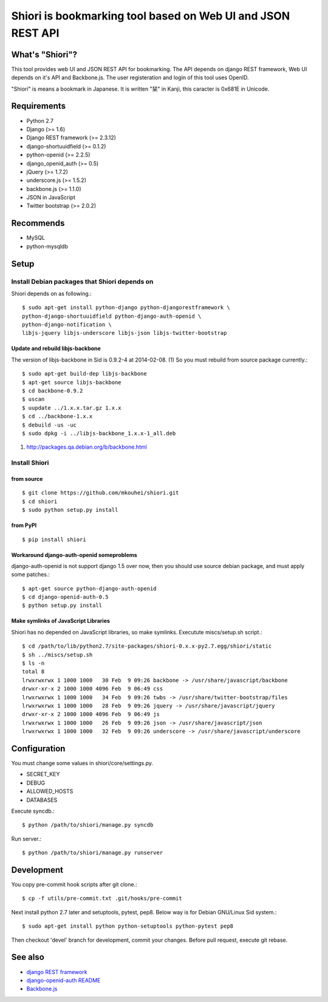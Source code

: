 ============================================================
Shiori is bookmarking tool based on Web UI and JSON REST API
============================================================

What's "Shiori"?
----------------

This tool provides web UI and JSON REST API for bookmarking.
The API depends on django REST framework,
Web UI depends on it's API and Backbone.js.
The user registeration and login of this tool uses OpenID.

"Shiori" is means a bookmark in Japanese.
It is written "栞" in Kanji, this caracter is 0x681E in Unicode.


.. image:: https://secure.travis-ci.org/mkouhei/shiori.png?branch=devel
   :target: http://travis-ci.org/mkouhei/shiori
.. image:: https://coveralls.io/repos/mkouhei/shiori/badge.png
   :target: https://coveralls.io/r/mkouhei/shiori
.. image:: https://pypip.in/v/shiori/badge.png
   :target: https://crate.io/packages/shiori


Requirements
------------

* Python 2.7
* Django (>= 1.6)
* Django REST framework (>= 2.3.12)
* django-shortuuidfield (>= 0.1.2)
* python-openid (>= 2.2.5)
* django_openid_auth (>= 0.5)
* jQuery (>= 1.7.2)
* underscore.js (>= 1.5.2)
* backbone.js (>= 1.1.0)
* JSON in JavaScript
* Twitter bootstrap (>= 2.0.2)

Recommends
----------

* MySQL
* python-mysqldb

Setup
-----

Install Debian packages that Shiori depends on
^^^^^^^^^^^^^^^^^^^^^^^^^^^^^^^^^^^^^^^^^^^^^^

Shiori depends on as following.::

  $ sudo apt-get install python-django python-djangorestframework \
  python-django-shortuuidfield python-django-auth-openid \
  python-django-notification \
  libjs-jquery libjs-underscore libjs-json libjs-twitter-bootstrap


Update and rebuild libjs-backbone
"""""""""""""""""""""""""""""""""

The version of libjs-backbone in Sid is 0.9.2-4 at 2014-02-08. (1)
So you must rebuild from source package currently.::

  $ sudo apt-get build-dep libjs-backbone
  $ apt-get source libjs-backbone
  $ cd backbone-0.9.2
  $ uscan
  $ uupdate ../1.x.x.tar.gz 1.x.x
  $ cd ../backbone-1.x.x
  $ debuild -us -uc
  $ sudo dpkg -i ../libjs-backbone_1.x.x-1_all.deb

(1) http://packages.qa.debian.org/b/backbone.html


Install Shiori
^^^^^^^^^^^^^^

from source
"""""""""""
::

   $ git clone https://github.com/mkouhei/shiori.git
   $ cd shiori
   $ sudo python setup.py install


from PyPI
"""""""""
::

   $ pip install shiori

Workaround django-auth-openid someproblems
""""""""""""""""""""""""""""""""""""""""""

django-auth-openid is not support django 1.5 over now,
then you should use source debian package, and must apply some patches.::

  $ apt-get source python-django-auth-openid
  $ cd django-openid-auth-0.5
  $ python setup.py install


Make symlinks of JavaScript Libraries
"""""""""""""""""""""""""""""""""""""

Shiori has no depended on JavaScript libraries, so make symlinks.
Executute miscs/setup.sh script.::

  $ cd /path/to/lib/python2.7/site-packages/shiori-0.x.x-py2.7.egg/shiori/static
  $ sh ../miscs/setup.sh
  $ ls -n
  total 8
  lrwxrwxrwx 1 1000 1000   30 Feb  9 09:26 backbone -> /usr/share/javascript/backbone
  drwxr-xr-x 2 1000 1000 4096 Feb  9 06:49 css
  lrwxrwxrwx 1 1000 1000   34 Feb  9 09:26 twbs -> /usr/share/twitter-bootstrap/files
  lrwxrwxrwx 1 1000 1000   28 Feb  9 09:26 jquery -> /usr/share/javascript/jquery
  drwxr-xr-x 2 1000 1000 4096 Feb  9 06:49 js
  lrwxrwxrwx 1 1000 1000   26 Feb  9 09:26 json -> /usr/share/javascript/json
  lrwxrwxrwx 1 1000 1000   32 Feb  9 09:26 underscore -> /usr/share/javascript/underscore

Configuration
-------------

You must change some values in shiori/core/settings.py.

* SECRET_KEY
* DEBUG
* ALLOWED_HOSTS
* DATABASES

Execute syncdb.::

  $ python /path/to/shiori/manage.py syncdb

Run server.::

  $ python /path/to/shiori/manage.py runserver


Development
-----------

You copy pre-commit hook scripts after git clone.::

  $ cp -f utils/pre-commit.txt .git/hooks/pre-commit

Next install python 2.7 later and setuptools, pytest, pep8.
Below way is for Debian GNU/Linux Sid system.::

  $ sudo apt-get install python python-setuptools python-pytest pep8

Then checkout 'devel' branch for development, commit your changes.
Before pull request, execute git rebase.

See also
--------

* `django REST framework <http://www.django-rest-framework.org/>`_
* `django-openid-auth README <http://bazaar.launchpad.net/~django-openid-auth/django-openid-auth/trunk/view/head:/README.txt>`_
* `Backbone.js <http://backbonejs.org/>`_

